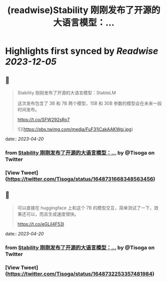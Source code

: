 :PROPERTIES:
:title: (readwise)Stability 刚刚发布了开源的大语言模型：...
:END:

:PROPERTIES:
:author: [[Tisoga on Twitter]]
:full-title: "Stability 刚刚发布了开源的大语言模型：..."
:category: [[tweets]]
:url: https://twitter.com/Tisoga/status/1648731668348563456
:image-url: https://pbs.twimg.com/profile_images/1578459356500152321/7qWD4yJO.jpg
:END:

* Highlights first synced by [[Readwise]] [[2023-12-05]]
** 📌
#+BEGIN_QUOTE
Stability 刚刚发布了开源的大语言模型：StableLM

这次发布包含了 3B 和 7B 两个模型，15B 和 30B 参数的模型会在未来一段时间发布。

https://t.co/SFW292sRo7 

![](https://pbs.twimg.com/media/FuF31jCakAAKWgi.jpg) 
#+END_QUOTE
    date:: [[2023-04-20]]
*** from _Stability 刚刚发布了开源的大语言模型：..._ by @Tisoga on Twitter
*** [View Tweet](https://twitter.com/Tisoga/status/1648731668348563456)
** 📌
#+BEGIN_QUOTE
可以直接在 huggingface 上和这个 7B 的模型交互，简单测试了一下，效果还可以，而且生成速度很快。

https://t.co/eGLil4F53I 
#+END_QUOTE
    date:: [[2023-04-20]]
*** from _Stability 刚刚发布了开源的大语言模型：..._ by @Tisoga on Twitter
*** [View Tweet](https://twitter.com/Tisoga/status/1648732253357481984)